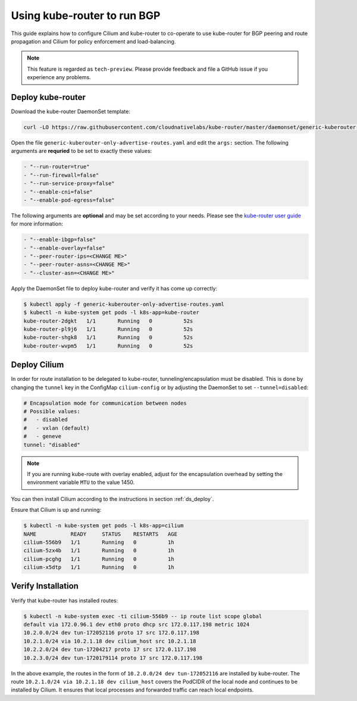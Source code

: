 .. _kops_guide:

****************************
Using kube-router to run BGP
****************************

This guide explains how to configure Cilium and kube-router to co-operate to
use kube-router for BGP peering and route propagation and Cilium for policy
enforcement and load-balancing.

.. note::

    This feature is regarded as ``tech-preview``. Please provide feedback and
    file a GitHub issue if you experience any problems.

Deploy kube-router
##################

Download the kube-router DaemonSet template:

.. code:: bash

    curl -LO https://raw.githubusercontent.com/cloudnativelabs/kube-router/master/daemonset/generic-kuberouter-only-advertise-routes.yaml

Open the file ``generic-kuberouter-only-advertise-routes.yaml`` and edit the
``args:`` section. The following arguments are **requried** to be set to
exactly these values:

.. code:: bash

    - "--run-router=true"
    - "--run-firewall=false"
    - "--run-service-proxy=false"
    - "--enable-cni=false"
    - "--enable-pod-egress=false"

The following arguments are **optional** and may be set according to your
needs. Please see the `kube-router user guide
<https://github.com/cloudnativelabs/kube-router/blob/master/docs/user-guide.md>`_
for more information:

.. code:: bash

    - "--enable-ibgp=false"
    - "--enable-overlay=false"
    - "--peer-router-ips=<CHANGE ME>"
    - "--peer-router-asns=<CHANGE ME>"
    - "--cluster-asn=<CHANGE ME>"

Apply the DaemonSet file to deploy kube-router and verify it has come up
correctly:

.. code:: bash

    $ kubectl apply -f generic-kuberouter-only-advertise-routes.yaml
    $ kubectl -n kube-system get pods -l k8s-app=kube-router
    kube-router-2dgkt   1/1       Running   0          52s
    kube-router-pl9j6   1/1       Running   0          52s
    kube-router-shgk8   1/1       Running   0          52s
    kube-router-wvpm5   1/1       Running   0          52s

Deploy Cilium
#############

In order for route installation to be delegated to kube-router,
tunneling/encapsulation must be disabled. This is done by changing the
``tunnel`` key in the ConfigMap ``cilium-config`` or by adjusting the
DaemonSet to set ``--tunnel=disabled``:

.. code:: bash

    # Encapsulation mode for communication between nodes
    # Possible values:
    #   - disabled
    #   - vxlan (default)
    #   - geneve
    tunnel: "disabled"

.. note::

    If you are running kube-route with overlay enabled, adjust for the
    encapsulation overhead by setting the environment variable ``MTU`` to the
    value 1450.

You can then install Cilium according to the instructions in section
:ref:`ds_deploy`.

Ensure that Cilium is up and running:

.. code:: bash

    $ kubectl -n kube-system get pods -l k8s-app=cilium
    NAME           READY     STATUS    RESTARTS   AGE
    cilium-556b9   1/1       Running   0          1h
    cilium-5zx4b   1/1       Running   0          1h
    cilium-pcghg   1/1       Running   0          1h
    cilium-x5dtp   1/1       Running   0          1h

Verify Installation
###################

Verify that kube-router has installed routes:

.. code:: bash

    $ kubectl -n kube-system exec -ti cilium-556b9 -- ip route list scope global
    default via 172.0.96.1 dev eth0 proto dhcp src 172.0.117.198 metric 1024
    10.2.0.0/24 dev tun-172052116 proto 17 src 172.0.117.198
    10.2.1.0/24 via 10.2.1.18 dev cilium_host src 10.2.1.18
    10.2.2.0/24 dev tun-17204217 proto 17 src 172.0.117.198
    10.2.3.0/24 dev tun-1720179114 proto 17 src 172.0.117.198

In the above example, the routes in the form of ``10.2.0.0/24 dev
tun-172052116`` are installed by kube-router. The route ``10.2.1.0/24 via
10.2.1.18 dev cilium_host`` covers the PodCIDR of the local node and continues
to be installed by Cilium. It ensures that local processes and forwarded
traffic can reach local endpoints.
